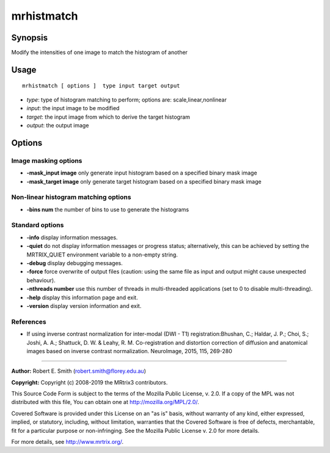 .. _mrhistmatch:

mrhistmatch
===================

Synopsis
--------

Modify the intensities of one image to match the histogram of another

Usage
--------

::

    mrhistmatch [ options ]  type input target output

-  *type*: type of histogram matching to perform; options are: scale,linear,nonlinear
-  *input*: the input image to be modified
-  *target*: the input image from which to derive the target histogram
-  *output*: the output image

Options
-------

Image masking options
^^^^^^^^^^^^^^^^^^^^^

-  **-mask_input image** only generate input histogram based on a specified binary mask image

-  **-mask_target image** only generate target histogram based on a specified binary mask image

Non-linear histogram matching options
^^^^^^^^^^^^^^^^^^^^^^^^^^^^^^^^^^^^^

-  **-bins num** the number of bins to use to generate the histograms

Standard options
^^^^^^^^^^^^^^^^

-  **-info** display information messages.

-  **-quiet** do not display information messages or progress status; alternatively, this can be achieved by setting the MRTRIX_QUIET environment variable to a non-empty string.

-  **-debug** display debugging messages.

-  **-force** force overwrite of output files (caution: using the same file as input and output might cause unexpected behaviour).

-  **-nthreads number** use this number of threads in multi-threaded applications (set to 0 to disable multi-threading).

-  **-help** display this information page and exit.

-  **-version** display version information and exit.

References
^^^^^^^^^^

* If using inverse contrast normalization for inter-modal (DWI - T1) registration:Bhushan, C.; Haldar, J. P.; Choi, S.; Joshi, A. A.; Shattuck, D. W. & Leahy, R. M. Co-registration and distortion correction of diffusion and anatomical images based on inverse contrast normalization. NeuroImage, 2015, 115, 269-280

--------------



**Author:** Robert E. Smith (robert.smith@florey.edu.au)

**Copyright:** Copyright (c) 2008-2019 the MRtrix3 contributors.

This Source Code Form is subject to the terms of the Mozilla Public
License, v. 2.0. If a copy of the MPL was not distributed with this
file, You can obtain one at http://mozilla.org/MPL/2.0/.

Covered Software is provided under this License on an "as is"
basis, without warranty of any kind, either expressed, implied, or
statutory, including, without limitation, warranties that the
Covered Software is free of defects, merchantable, fit for a
particular purpose or non-infringing.
See the Mozilla Public License v. 2.0 for more details.

For more details, see http://www.mrtrix.org/.


